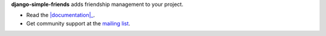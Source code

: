 **django-simple-friends** adds friendship management to your project.

- Read the |documentation|_.
- Get community support at the |mailing-list|_.


.. _documentation: https://django-simple-friends.readthedocs.org/en/latest/
.. |mailing-list| replace:: mailing list
.. _mailing-list: https://groups.google.com/forum/?fromgroups=#!forum/django-simple-friends
